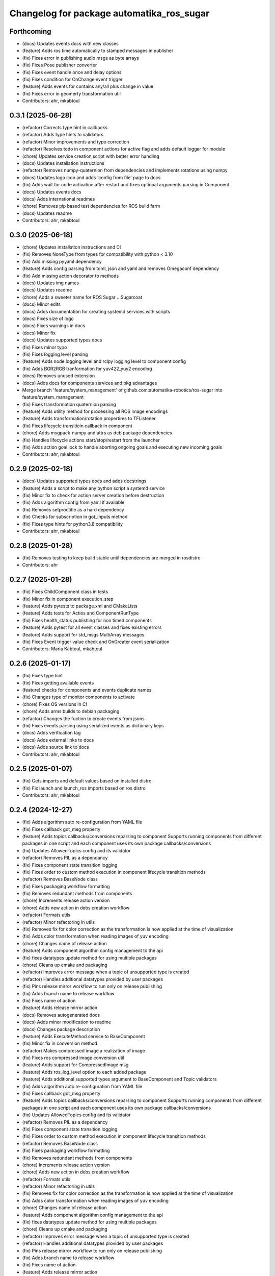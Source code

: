 ^^^^^^^^^^^^^^^^^^^^^^^^^^^^^^^^^^^^^^^^^^
Changelog for package automatika_ros_sugar
^^^^^^^^^^^^^^^^^^^^^^^^^^^^^^^^^^^^^^^^^^

Forthcoming
-----------
* (docs) Updates events docs with new classes
* (feature) Adds ros time automatically to stamped messages in publisher
* (fix) Fixes error in publishing audio msgs as byte arrays
* (fix) Fixes Pose publisher converter
* (fix) Fixes event handle once and delay options
* (fix) Fixes condition for OnChange event trigger
* (feature) Adds events for contains any/all plus change in value
* (fix) Fixes error in geomerty transformation util
* Contributors: ahr, mkabtoul

0.3.1 (2025-06-28)
------------------
* (refactor) Corrects type hint in callbacks
* (refactor) Adds type hints to validators
* (refactor) Minor improvements and typo correction
* (refactor) Resolves todo in component actions for active flag and adds default logger for module
* (chore) Updates service creation script with better error handling
* (docs) Updates installation instructions
* (refactor) Removes numpy-quaternion from dependencies and implements rotations using numpy
* (docs) Updates logo icon and adds 'config from file' page to docs
* (fix) Adds wait for node activation after restart and fixes optional arguments parsing in Component
* (docs) Updates events docs
* (docs) Adds international readmes
* (chore) Removes pip based test dependencies for ROS build farm
* (docs) Updates readme
* Contributors: ahr, mkabtoul

0.3.0 (2025-06-18)
------------------
* (chore) Updates installation instructions and CI
* (fix) Removes NoneType from types for compatibility with python < 3.10
* (fix) Add missing pyyaml dependency
* (feature) Adds config parsing from toml, json and yaml and removes Omegaconf dependency
* (fix) Add missing action decorator to methods
* (docs) Updates img names
* (docs) Updates readme
* (chore) Adds a sweeter name for ROS Sugar .. Sugarcoat
* (docs) Minor edits
* (docs) Adds documentation for creating systemd services with scripts
* (docs) Fixes size of logo
* (docs) Fixes warnings in docs
* (docs) Minor fix
* (docs) Updates supported types docs
* (fix) Fixes minor typo
* (fix) Fixes logging level parsing
* (feature) Adds node logging level and rclpy logging level to component config
* (fix) Adds BGR2RGB tranformation for yuv422_yuy2 encoding
* (docs) Removes unused extension
* (docs) Adds docs for components services and pkg advantages
* Merge branch 'feature/system_management' of github.com:automatika-robotics/ros-sugar into feature/system_management
* (fix) Fixes transformation quaternion parsing
* (feature) Adds utility method for processing all ROS image encodings
* (feature) Adds transformation/rotation propertires to TFListener
* (fix) Fixes lifecycle transitioin callback in component
* (chore) Adds msgpack-numpy and attrs as deb package dependencies
* (fix) Handles lifecycle actions start/stop/restart from the launcher
* (fix) Adds action goal lock to handle aborting ongoing goals and executing new incoming goals
* Contributors: ahr, mkabtoul

0.2.9 (2025-02-18)
------------------
* (docs) Updates supported types docs and adds docstrings
* (feature) Adds a script to  make any python script a systemd service
* (fix) Minor fix to check for action server creation before destruction
* (fix) Adds algorithm config from yaml if available
* (fix) Removes setproctitle as a hard dependency
* (fix) Checks for subscription in got_inputs method
* (fix) Fixes type hints for python3.8 compatibility
* Contributors: ahr, mkabtoul

0.2.8 (2025-01-28)
------------------
* (fix) Removes testing to keep build stable until dependencies are merged in rosdistro
* Contributors: ahr

0.2.7 (2025-01-28)
------------------
* (fix) Fixes ChildComponent class in tests
* (fix) Minor fix in component execution_step
* (feature) Adds pytests to package.xml and CMakeLists
* (feature) Adds tests for Actios and ComponentRunType
* (fix) Fixes health_status publishing for non timed components
* (feature) Adds pytest for all event classes and fixes existing errors
* (feature) Adds support for std_msgs MultiArray messages
* (fix) Fixes Event trigger value check and OnGreater event serialization
* Contributors: Maria Kabtoul, mkabtoul

0.2.6 (2025-01-17)
------------------
* (fix) Fixes type hint
* (fix) Fixes getting available events
* (feature) checks for components and events duplicate names
* (fix) Changes type of monitor components to activate
* (chore) Fixes OS versions in CI
* (chore) Adds arms builds to debian packaging
* (refactor) Changes the fuction to create events from jsons
* (fix) Fixes events parsing using serialized events as dictionary keys
* (docs) Adds verification tag
* (docs) Adds external links to docs
* (docs) Adds source link to docs
* Contributors: ahr, mkabtoul

0.2.5 (2025-01-07)
------------------
* (fix) Gets imports and default values based on installed distro
* (fix) Fix launch and launch_ros imports based on ros distro
* Contributors: ahr, mkabtoul

0.2.4 (2024-12-27)
------------------
* (fix) Adds algorithm auto re-configuration from YAML file
* (fix) Fixes callback got_msg property
* (feature) Adds topics callbacks/conversions reparsing to component
  Supports running components from different packages in one script and each component uses its own package callbacks/conversions
* (fix) Updates AllowedTopics config and its validator
* (refactor) Removes PIL as a dependancy
* (fix) Fixes component state transition logging
* (fix) Fixes order to custom method execution in component lifecycle transition methods
* (refactor) Removes BaseNode class
* (fix) Fixes packaging workflow formatting
* (fix) Removes redundant methods from components
* (chore) Increments release action version
* (chore) Adds new action in debs creation workflow
* (refactor) Formats utils
* (refactor) Minor refactoring in utils
* (fix) Removes fix for color correction as the transformation is now applied at the time of visualization
* (fix) Adds color transformation when reading images of yuv encoding
* (chore) Changes name of release action
* (feature) Adds component algorithm config management to the api
* (fix) fixes datatypes update method for using multiple packages
* (chore) Cleans up cmake and packaging
* (refactor) Improves error message when a topic of unsupported type is created
* (refactor) Handles additional datatypes provided by user packages
* (fix) Pins release mirror workflow to run only on release publishing
* (fix) Adds branch name to release workflow
* (fix) Fixes name of action
* (feature) Adds release mirror action
* (docs) Removes autogenerated docs
* (docs) Adds minor modification to readme
* (docs) Changes package description
* (feature) Adds ExecuteMethod service to BaseComponent
* (fix) Minor fix in conversion method
* (refactor) Makes compressed image a realization of image
* (fix) Fixes ros compressed image conversion util
* (feature) Adds support for CompressedImage msg
* (feature) Adds ros_log_level option to each added package
* (feature) Adds additional supported types argument to BaseComponent and Topic validators
* (fix) Adds algorithm auto re-configuration from YAML file
* (fix) Fixes callback got_msg property
* (feature) Adds topics callbacks/conversions reparsing to component
  Supports running components from different packages in one script and each component uses its own package callbacks/conversions
* (fix) Updates AllowedTopics config and its validator
* (refactor) Removes PIL as a dependancy
* (fix) Fixes component state transition logging
* (fix) Fixes order to custom method execution in component lifecycle transition methods
* (refactor) Removes BaseNode class
* (fix) Fixes packaging workflow formatting
* (fix) Removes redundant methods from components
* (chore) Increments release action version
* (chore) Adds new action in debs creation workflow
* (refactor) Formats utils
* (refactor) Minor refactoring in utils
* (fix) Removes fix for color correction as the transformation is now applied at the time of visualization
* (fix) Adds color transformation when reading images of yuv encoding
* (chore) Changes name of release action
* (feature) Adds component algorithm config management to the api
* (fix) fixes datatypes update method for using multiple packages
* (chore) Cleans up cmake and packaging
* (refactor) Improves error message when a topic of unsupported type is created
* (refactor) Handles additional datatypes provided by user packages
* (fix) Pins release mirror workflow to run only on release publishing
* (fix) Adds branch name to release workflow
* (fix) Fixes name of action
* (feature) Adds release mirror action
* (docs) Removes autogenerated docs
* (docs) Adds minor modification to readme
* (docs) Changes package description
* (feature) Adds ExecuteMethod service to BaseComponent
* (fix) Fixes OccupnacyGrid data publishing from numpy
* (fix) Minor fix in conversion method
* (refactor) Makes compressed image a realization of image
* (fix) Fixes ros compressed image conversion util
* (feature) Adds support for CompressedImage msg
* (feature) Adds ros_log_level option to each added package
* (feature) Adds additional supported types argument to BaseComponent and Topic validators
* (fix) Merge pull request `#14 <https://github.com/automatika-robotics/ros-sugar/issues/14>`_
* (chore) Updates package name to automatika_ros_sugar
* (fix) Checks numpy array shape in OccupancyGrid converter
* (feature) Adds stamped header and frame_id to ros publishers/callbacks
* (docs) Updates install instructions
* Contributors: ahr, mkabtoul

0.2.3 (2024-11-13)
------------------
* (chore) bump version 0.2.2 -> 0.2.3
* (chore) Adds deb packaging scripts and actions (`#13 <https://github.com/automatika-robotics/ros-sugar/issues/13>`_)
* (docs) Removes notice
* Contributors: ahr

0.2.2 (2024-11-04)
------------------
* (chore) bump version 0.2.1 -> 0.2.2
* (feature) Adds activation timeout to monitor and launcher
* (fix) Fixes publishing numpy data to ROS OcuupancyGrid
* (refactor) Updates OccupancyGrid get_output using numpy operations
* Contributors: mkabtoul

0.2.1 (2024-10-29)
------------------
* (chore) bump version 0.2.0 -> 0.2.1
* (feature) Adds support for external tool calling in multiprocessing
* Contributors: ahr

0.2.0 (2024-10-25)
------------------
* (chore) Bump version 0.1.1 -> 0.2.0
* Merge pull request `#12 <https://github.com/automatika-robotics/ros-sugar/issues/12>`_ from automatika-robotics/feature/external_processors
  Adds external processor support when running components in multiprocessing
* (refactor) Makes msgpack a global dependancy
* (fix) Fixes deserialization of external processors and handling of processor result in launcher
* (fix) Corrects the serialization of numpy arrays within lists
* (feature) Changes defaults for launcher parameters when using multiprocessing
* (fix) Fixes handling composite type check for deserialization and input/output deserialization in components
* (fix) Adds node name as parameter to callbacks for init
* (fix) Adds alias to attrs private attribute in BaseComponentConfig
* (fix) Restores executable to old version
* Merge branch 'feature/external_processors' of github.com:automatika-robotics/ros-sugar into feature/external_processors
* (fix) Fixes new method name in launcher
* (fix) Moves callbackgroup to BaseComponentConfig and changes initialization of inputs/outputs in component
* (fix) Fixes serialization of callbackgroup in config
* (fix) Fixes type hints for compatibility
* (docs) Fixes ubuntu version for dependancy problems
* (refactor) Makes msgpack a functional dependency
* (refactor) Adds handling of callback group and input/output initialization to facilitate multiprocessing
* (feature) Adds handling of callback group for multiprocess launch
* (fix) Adds serialization of np arrays and tuples
* (fix) Adds converter for QoS profile for serialization
* (refactor) Changes inputs/outputs handling in executable
* (refactor) Changes name of enum convert utility function
* (fix) Fixes use of multi processors for same topic in launcher
* (fix) Fix package installation for documentation workflow
* (feature) Adds support for multiple external processors on the same topic
* (fix) Fixes visibility of external_processors to protected
* (fix) Fixes typo in attaching external preprocessors
* (feature) Adds unix socket based listener threads for using external processors with components being run in multiprocessing
  - Modifies executable to add an argument for external processors
  - Adds setting and getting for external processor json in component
  - Adds setting up of external processors on component activation and destruction on component stop
  - Adds setup of external processor sockets and thread pool in launcher
* (fix) Moves callbackgroup to BaseComponentConfig and changes initialization of inputs/outputs in component
* (fix) Fixes serialization of callbackgroup in config
* (fix) Fixes type hints for compatibility
* (docs) Fixes ubuntu version for dependancy problems
* (refactor) Makes msgpack a functional dependency
* (refactor) Adds handling of callback group and input/output initialization to facilitate multiprocessing
* (feature) Adds handling of callback group for multiprocess launch
* (fix) Adds serialization of np arrays and tuples
* (fix) Adds converter for QoS profile for serialization
* (refactor) Changes inputs/outputs handling in executable
* (refactor) Changes name of enum convert utility function
* (feature) Adds event processing options and supports lists in event values
  Adds options to handle an event once or handle with a time delay
* (fix) Uses List from typing in type hints
* (feature) Adds handle_once and event_delay options to Event
* (feature) Adds list to supported event trigger values
* (fix) Handles keep_alive in component parameter update service requests
* (fix) Passes monitor executor to service client send_req
* (fix) Fixes use of multi processors for same topic in launcher
* (fix) Fix package installation for documentation workflow
* (feature) Adds support for multiple external processors on the same topic
* (fix) Fixes visibility of external_processors to protected
* (fix) Fixes typo in attaching external preprocessors
* (feature) Adds unix socket based listener threads for using external processors with components being run in multiprocessing
  - Modifies executable to add an argument for external processors
  - Adds setting and getting for external processor json in component
  - Adds setting up of external processors on component activation and destruction on component stop
  - Adds setup of external processor sockets and thread pool in launcher
* (fix) Fixes minor bugs in base component and launcher (`#10 <https://github.com/automatika-robotics/ros-sugar/issues/10>`_)
* (fix) Fixes the handling of yuv422_yuy2 encoding in image reading util function
* (fix) Adds process id to monitor node name
* (fix) Fixes type check for callables in attaching post and pre processors
* (fix) Updates component launch arguments after parsing events_actions
* (docs) Updates docs url links in readme
* (docs) Adds github workflow for docs (`#9 <https://github.com/automatika-robotics/ros-sugar/issues/9>`_)
* (fix) Adds handling image encodings with alpha channel
* Create LICENSE
* Initial release version 0.1.1 (`#8 <https://github.com/automatika-robotics/ros-sugar/issues/8>`_)
* init commit
* Contributors: ahr, aleph-ra, mkabtoul
